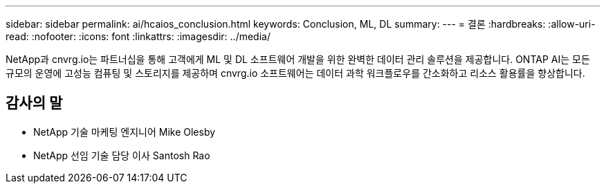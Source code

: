 ---
sidebar: sidebar 
permalink: ai/hcaios_conclusion.html 
keywords: Conclusion, ML, DL 
summary:  
---
= 결론
:hardbreaks:
:allow-uri-read: 
:nofooter: 
:icons: font
:linkattrs: 
:imagesdir: ../media/


[role="lead"]
NetApp과 cnvrg.io는 파트너십을 통해 고객에게 ML 및 DL 소프트웨어 개발을 위한 완벽한 데이터 관리 솔루션을 제공합니다. ONTAP AI는 모든 규모의 운영에 고성능 컴퓨팅 및 스토리지를 제공하며 cnvrg.io 소프트웨어는 데이터 과학 워크플로우를 간소화하고 리소스 활용률을 향상합니다.



== 감사의 말

* NetApp 기술 마케팅 엔지니어 Mike Olesby
* NetApp 선임 기술 담당 이사 Santosh Rao


